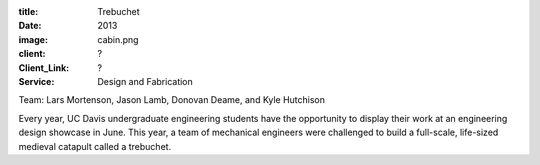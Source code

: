 :title: Trebuchet
:date: 2013
:image: cabin.png
:client: ?
:Client_Link: ?
:Service: Design and Fabrication

.. raw:: html

   <iframe width="560" height="315"
    src="https://www.youtube.com/embed/79ykB5mUBy8" frameborder="0"
    allowfullscreen></iframe>

| Team: Lars Mortenson, Jason Lamb, Donovan Deame, and Kyle Hutchison

Every year, UC Davis undergraduate engineering students have the opportunity to
display their work at an engineering design showcase in June. This year, a team
of mechanical engineers were challenged to build a full-scale, life-sized
medieval catapult called a trebuchet.
